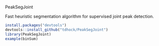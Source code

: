 PeakSegJoint

Fast heuristic segmentation algorithm for supervised joint peak
detection.

#+BEGIN_SRC R
install.packages("devtools")
devtools::install_github("tdhock/PeakSegJoint")
library(PeakSegJoint)
example(binSum)
#+END_SRC
